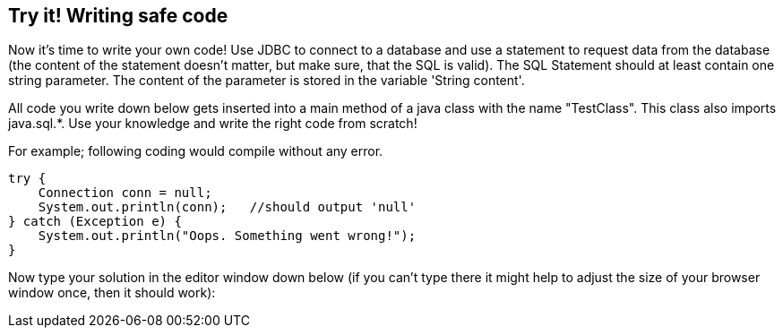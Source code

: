 == Try it! Writing safe code

Now it's time to write your own code! Use JDBC to connect to a database and use a statement to request data from the database (the content of the statement doesn't matter, but make sure, that the SQL is valid). The SQL Statement should at least contain one string parameter. The content of the parameter is stored in the variable 'String content'.

All code you write down below gets inserted into a main method of a java class with the name "TestClass". This class also imports java.sql.*. Use your knowledge and write the right code from scratch!

For example; following coding would compile without any error.

[source,java]
-------------------------------------------------------
try {
    Connection conn = null;
    System.out.println(conn);   //should output 'null'
} catch (Exception e) {
    System.out.println("Oops. Something went wrong!");
}
-------------------------------------------------------

Now type your solution in the editor window down below (if you can't type there it might help to adjust the size of your browser window once, then it should work):
